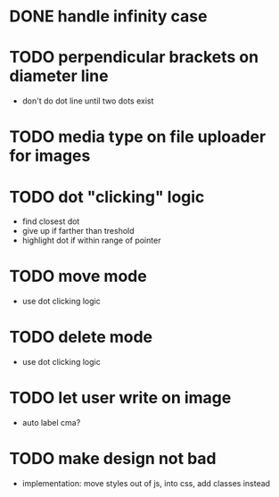 * DONE handle infinity case
* TODO perpendicular brackets on diameter line
- don't do dot line until two dots exist
* TODO media type on file uploader for images
* TODO dot "clicking" logic
- find closest dot
- give up if farther than treshold
- highlight dot if within range of pointer
* TODO move mode
- use dot clicking logic
* TODO delete mode
- use dot clicking logic
* TODO let user write on image
- auto label cma?
* TODO make design not bad
- implementation: move styles out of js, into css, add classes instead
